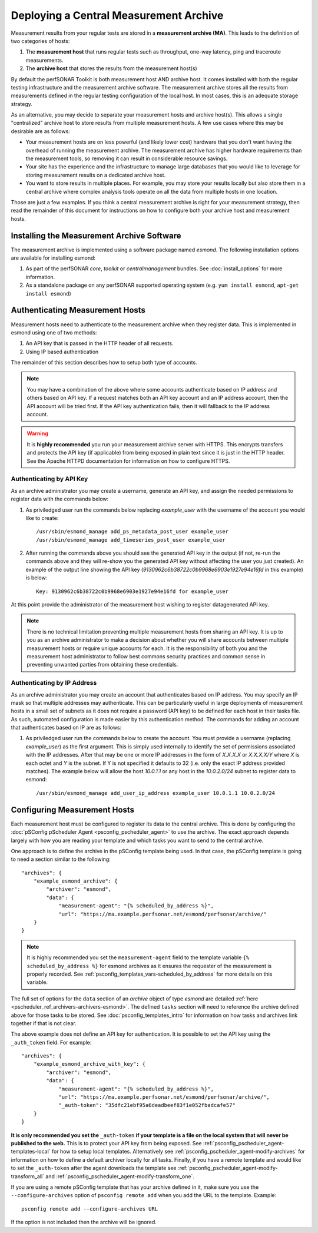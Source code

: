 ***************************************
Deploying a Central Measurement Archive
***************************************

Measurement results from your regular tests are stored in a **measurement archive (MA)**. This leads to the definition of two categories of hosts:

#. The **measurement host** that runs regular tests such as throughput, one-way latency, ping and traceroute measurements.
#. The **archive host** that stores the results from the measurement host(s)

By default the perfSONAR Toolkit is both measurement host AND archive host. It comes installed with both the regular testing infrastructure and the measurement archive software. The measurement archive stores all the results from measurements defined in the regular testing configuration of the local host. In most cases, this is an adequate storage strategy. 

As an alternative, you may decide to separate your measurement hosts and archive host(s). This allows a single "centralized" archive host to store results from multiple measurement hosts. A few use cases where this may be desirable are as follows:

* Your measurement hosts are on less powerful (and likely lower cost) hardware that you don't want having the overhead of running the measurement archive. The measurement archive has higher hardware requirements than the measurement tools, so removing it can result in considerable resource savings.
* Your site has the experience and the infrastructure to manage large databases that you would like to leverage for storing measurement results on a dedicated archive host.
* You want to store results in multiple places. For example, you may store your results locally but also store them in a central archive where complex analysis tools operate on all the data from multiple hosts in one location.

Those are just a few examples. If you think a central measurement archive is right for your measurement strategy, then read the remainder of this document for instructions on how to configure both your archive host and measurement hosts.

Installing the Measurement Archive Software
============================================
The measurement archive is implemented using a software package named *esmond*. The following installation options are available for installing esmond:

#. As part of the perfSONAR *core*, *toolkit* or *centralmanagement* bundles. See :doc:`install_options` for more information.
#. As a standalone package on any perfSONAR supported operating system (e.g. ``yum install esmond``, ``apt-get install esmond``)

Authenticating Measurement Hosts
================================
Measurement hosts need to authenticate to the measurement archive when they register data. This is implemented in esmond using one of two methods:

#. An API key that is passed in the HTTP header of all requests.
#. Using IP based authentication

The remainder of this section describes how to setup both type of accounts.

.. note:: You may have a combination of the above where some accounts authenticate based on IP address and others based on API key.  If a request matches both an API key account and an IP address account, then the API account will be tried first. If the API key authentication fails, then it will fallback to the IP address account. 

.. warning:: It is **highly recommended** you run your measurement archive server with HTTPS. This encrypts transfers and protects the API key (if applicable) from being exposed in plain text since it is just in the HTTP header. See the Apache HTTPD documentation for information on how to configure HTTPS.

Authenticating by API Key
--------------------------------------

As an archive administrator you may create a username, generate an API key, and assign the needed permissions to register data with the commands below:

#. As priviledged user run the commands below replacing *example_user* with the username of the account you would like to create::

    /usr/sbin/esmond_manage add_ps_metadata_post_user example_user
    /usr/sbin/esmond_manage add_timeseries_post_user example_user

#. After running the commands above you should see the generated API key in the output (if not, re-run the commands above and they will re-show you the generated API key without affecting the user you just created). An example of the output line showing the API key (*9130962c6b38722c0b9968e6903e1927e94e16fd* in this example) is below::

    Key: 9130962c6b38722c0b9968e6903e1927e94e16fd for example_user
      
At this point provide the administrator of the measurement host wishing to register datagenerated API key. 

.. note:: There is no technical limitation preventing multiple measurement hosts from sharing an API key. It is up to you as an archive administrator to make a decision about whether you will share accounts between multiple measurement hosts or require unique accounts for each. It is the responsibility of both you and the measurement host administrator to follow best commons security practices and common sense in preventing unwanted parties from obtaining these credentials.

.. _multi_ma_install-auth_ip:

Authenticating by IP Address
----------------------------

As an archive administrator you may create an account that authenticates based on IP address. You may specify an IP mask so that multiple addresses may authenticate. This can be particularly useful in large deployments of measurement hosts in a small set of subnets as it does not require a password (API key) to be defined for each host in their tasks file. As such, automated configuration is made easier by this authentication method. The commands for adding an account that authenticates based on IP are as follows: 

#. As priviledged user run the commands below to create the account. You must provide a username (replacing *example_user*) as the first argument. This is simply used internally to identify the set of permissions associated with the IP addresses. After that may be one or more IP addresses in the form of *X.X.X.X* or *X.X.X.X/Y* where *X* is each octet and *Y* is the subnet. If Y is not specified it defaults to 32 (i.e. only the exact IP address provided matches). The example below will allow the host *10.0.1.1* or any host in the *10.0.2.0/24* subnet to register data to esmond::

    /usr/sbin/esmond_manage add_user_ip_address example_user 10.0.1.1 10.0.2.0/24

Configuring Measurement Hosts
==============================
Each measurement host must be configured to register its data to the central archive. This is done by configuring the :doc:`pSConfig pScheduler Agent <psconfig_pscheduler_agent>` to use the archive. The exact approach depends largely with how you are reading your template and which tasks you want to send to the central archive.

One approach is to define the archive in the pSConfig template being used. In that case, the pSConfig template is going to need a section similar to the following::

    "archives": {
        "example_esmond_archive": {
            "archiver": "esmond",
            "data": {
                "measurement-agent": "{% scheduled_by_address %}",
                "url": "https://ma.example.perfsonar.net/esmond/perfsonar/archive/"
        }
    }

.. note:: It is highly recommended you set the ``measurement-agent`` field to the template variable ``{% scheduled_by_address %}`` for esmond archives as it ensures the requester of the measurement is properly recorded. See :ref:`psconfig_templates_vars-scheduled_by_address` for more details on this variable.

The full set of options for the ``data`` section of an *archive* object of type *esmond* are detailed :ref:`here <pscheduler_ref_archivers-archivers-esmond>`.  The defined ``tasks`` section will need to reference the archive defined above for those tasks to be stored. See :doc:`psconfig_templates_intro` for information on how tasks and archives link together if that is not clear. 

The above example does not define an API key for authentication. It is possible to set the API key using the ``_auth_token`` field. For example::

    "archives": {
        "example_esmond_archive_with_key": {
            "archiver": "esmond",
            "data": {
                "measurement-agent": "{% scheduled_by_address %}",
                "url": "https://ma.example.perfsonar.net/esmond/perfsonar/archive/",
                "_auth-token": "35dfc21ebf95a6deadbeef83f1e052fbadcafe57"
        }
    }

**It is only recommended you set the** ``_auth-token`` **if your template is a file on the local system that will never be published to the web.** This is to protect your API key from being exposed. See :ref:`psconfig_pscheduler_agent-templates-local` for how to setup local templates. Alternatively see :ref:`psconfig_pscheduler_agent-modify-archives` for information on how to define a default archiver locally for all tasks. Finally, if you have a remote template and would like to set the ``_auth-token`` after the agent downloads the template see :ref:`psconfig_pscheduler_agent-modify-transform_all` and :ref:`psconfig_pscheduler_agent-modify-transform_one`.
    
If you are using a remote pSConfig template that has your archive defined in it, make sure you use the ``--configure-archives`` option of ``psconfig remote add`` when you add the URL to the template. Example::

    psconfig remote add --configure-archives URL 
 
 
If the option is not included then the archive will be ignored.